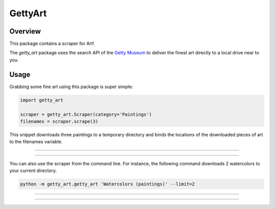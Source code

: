 ********
GettyArt
********


Overview
========

This package contains a scraper for Art!

The *getty_art* package uses the search API of the `Getty Museum
<http://www.getty.edu>`_ to deliver the finest art directly to a local drive
near to you.


Usage
=====

Grabbing some fine art using this package is super simple:

.. sourcecode :: py

    import getty_art

    scraper = getty_art.Scraper(category='Paintings')
    filenames = scraper.scrape(3)

This snippet downloads three paintings to a temporary directory and binds the
locations of the downloaded pieces of art to the filenames variable.

--------------------------------------------------------------------------------

.. image:: http://www.getty.edu/art/collections/images/thumb/00058201-T.JPG

.. image:: http://www.getty.edu/art/collections/images/thumb/00081001-T.JPG

.. image:: http://www.getty.edu/art/collections/images/thumb/00078701-T.JPG

--------------------------------------------------------------------------------

You can also use the scraper from the command line. For instance, the following
command downloads 2 watercolors to your current directory.

.. sourcecode :: sh

    python -m getty_art.getty_art 'Watercolors (paintings)' --limit=2

--------------------------------------------------------------------------------

.. image:: http://www.getty.edu/collection/GRI/thumb/grioc0005428-T.jpg

.. image:: http://www.getty.edu/collection/GRI/thumb/grioc0005417-T.jpg

--------------------------------------------------------------------------------
